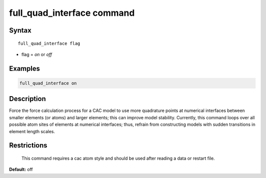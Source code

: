 .. index:: full_quad_interface

full_quad_interface command
=============================

Syntax
""""""

.. parsed-literal::

   full_quad_interface flag

* flag = *on* or *off*

Examples
""""""""

.. code-block:: LAMMPS

   full_quad_interface on

Description
"""""""""""

Force the force calculation process for a CAC model to use more quadrature points at numerical
interfaces between smaller elements (or atoms) and larger elements; this can improve model stability.
Currently, this command loops over all possible atom sites of elements at numerical interfaces; thus,
refrain from constructing models with sudden transitions in element length scales.

Restrictions
""""""""""""
 This command requires a cac atom style and should be used after reading a data or restart file.

**Default:** off
